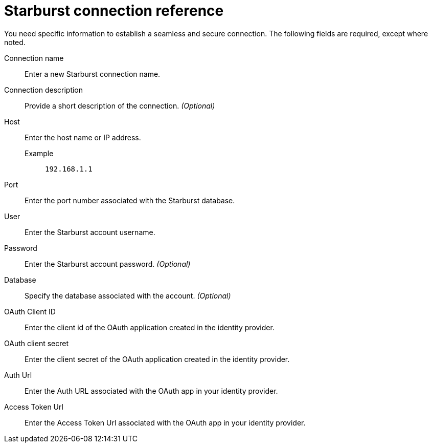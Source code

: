 = Starburst connection reference
:last_updated: 08/24/2021
:linkattrs:
:page-partial:
:connection: Starburst

You need specific information to establish a seamless and secure connection.
The following fields are required, except where noted.

Connection name:: Enter a new {connection} connection name.
Connection description:: Provide a short description of the connection. _(Optional)_
Host::
Enter the host name or IP address.
+
Example;; `192.168.1.1`
Port:: Enter the port number associated with the {connection} database.
User:: Enter the {connection} account username.
Password:: Enter the {connection} account password. _(Optional)_
Database:: Specify the database associated with the account. _(Optional)_
OAuth Client ID:: Enter the client id of the OAuth application created in the identity provider.
OAuth client secret:: Enter the client secret of the OAuth application created in the identity provider.
Auth Url:: Enter the Auth URL associated with the OAuth app in your identity provider.
Access Token Url:: Enter the Access Token Url associated with the OAuth app in your identity provider.
